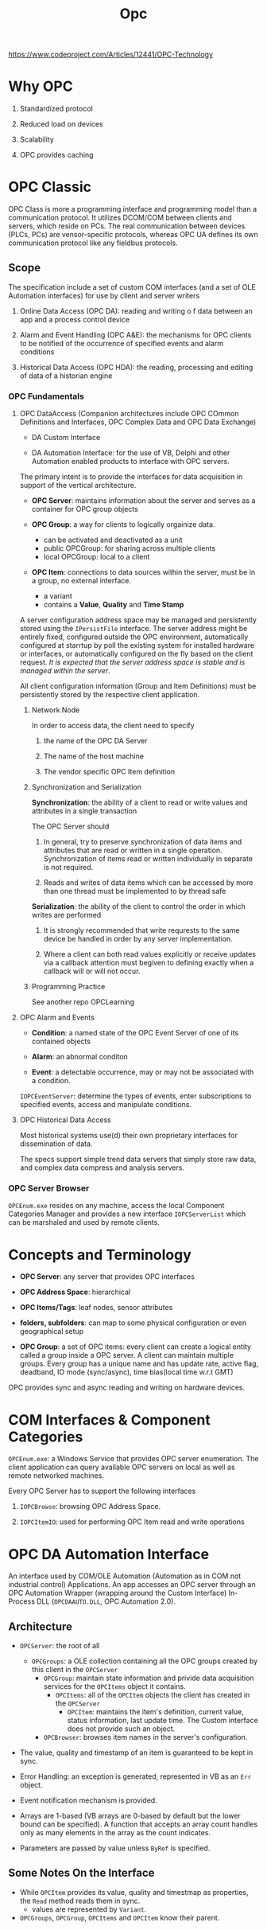 #+TITLE: Opc

https://www.codeproject.com/Articles/12441/OPC-Technology

* Why OPC

1. Standardized protocol

2. Reduced load on devices

3. Scalability

4. OPC provides caching

* OPC Classic

OPC Class is more a programming interface and programming model than a communication protocol.
It utilizes DCOM/COM between clients and servers, which reside on PCs. The real
communication between devices (PLCs, PCs) are vensor-specific protocols, whereas OPC UA
defines its own communication protocol like any fieldbus protocols.

** Scope

The specification include a set of custom COM interfaces (and a set of OLE Automation interfaces) for use by client and server writers

1. Online Data Access (OPC DA): reading and writing o f data between an app and a process control device

2. Alarm and Event Handling (OPC A&E): the mechanisms for OPC clients to be notified of the occurrence of specified events and alarm conditions

3. Historical Data Access (OPC HDA): the reading, processing and editing of data of a historian engine

*** OPC Fundamentals

**** OPC DataAccess (Companion architectures include OPC COmmon Definitions and Interfaces, OPC Complex Data and OPC Data Exchange)

- DA Custom Interface

- DA Automation Interface: for the use of VB, Delphi and other Automation enabled products to interface with OPC servers.

The primary intent is to provide the interfaces for data acquisition in support of the vertical architecture.

- *OPC Server*: maintains information about the server and serves as a container for OPC group objects

- *OPC Group*: a way for clients to logically orgainize data.
  + can be activated and deactivated as a unit
  + public OPCGroup: for sharing across multiple clients
  + local OPCGroup: local to a client

- *OPC Item*: connections to data sources within the server, must be in a group, no external interface.
  + a variant
  + contains a *Value*, *Quality* and *Time Stamp*

A server configuration address space may be managed and persistently stored using the =IPersistFile= interface. The server address might be entirely fixed, configured outside the OPC environment, automatically configured at starrtup by poll the existing system for installed hardware or interfaces, or automatically configured on the fly based on the client request. /It is expected that the server address space is stable and is managed within the server/.

All client configuration information (Group and Item Definitions) must be persistently stored by the respective client application.

***** Network Node

In order to access data, the client need to specify

1. the name of the OPC DA Server

2. The name of the host machine

3. The vendor specific OPC Item definition

***** Synchronization and Serialization

*Synchronization*: the ability of a client to read or write values and attributes in a single transaction

The OPC Server should

1. In general, try to preserve synchronization of data items and attributes that are read or written in a single operation. Synchronization of items read or written individually in separate is not required.

2. Reads and writes of data items which can be accessed by more than one thread must be implemented to by thread safe

*Serialization*: the ability of the client to control the order in which writes are performed

1. It is strongly recommended that write requrests to the same device be handled in order by any server implementation.

2. Where a client can both read values explicitly or receive updates via a callback attention must begiven to defining exactly when a callback will or will not occur.

***** Programming Practice

See another repo OPCLearning

**** OPC Alarm and Events

- *Condition*: a named state of the OPC Event Server of one of its contained objects

- *Alarm*: an abnormal conditon

- *Event*: a detectable occurrence, may or may not be associated with a condition.

=IOPCEventServer=: determine the types of events, enter subscriptions to specified events, access and manipulate conditions.

**** OPC Historical Data Access

Most historical systems use(d) their own proprietary interfaces for dissemination of data.

The specs support simple trend data servers that simply store raw data, and complex data compress and analysis servers.

*** OPC Server Browser

=OPCEnum.exe= resides on any machine, access the local Component Categories Manager and provides a new interface =IOPCServerList= which can be marshaled and used by remote clients.

* Concepts and Terminology

- *OPC Server*: any server that provides OPC interfaces

- *OPC Address Space*: hierarchical

- *OPC Items/Tags*: leaf nodes, sensor attributes

- *folders, subfolders*: can map to some physical configuration or even geographical setup

- *OPC Group*: a set of OPC items: every client can create a logical entity called a group inside a OPC server. A client can maintain multiple groups. Every group has a unique name and has update rate, active flag, deadband, IO mode (sync/async), time bias(local time w.r.t GMT)

OPC provides sync and async reading and writing on hardware devices.

* COM Interfaces & Component Categories

=OPCEnum.exe=: a Windows Service that provides OPC server enumeration. The client application can query available OPC servers on local as well as remote networked machines.

Every OPC Server has to support the following interfaces

1. =IOPCBrowse=: browsing OPC Address Space.

2. =IOPCItemIO=: used for performing OPC Item read and write operations

* OPC DA Automation Interface

An interface used by COM/OLE Automation (Automation as in COM not industrial
control) Applications. An app accesses an OPC server through an OPC Automation
Wrapper (wrapping around the Custom Interface) In-Process DLL (=OPCDAAUTO.DLL=,
OPC Automation 2.0).

** Architecture

- =OPCServer=: the root of all
  + =OPCGroups=: a OLE collection containing all the OPC groups created by this
    client in the =OPCServer=
    + =OPCGroup=: maintain state information and privide data acquisition
      services for the =OPCItems= object it contains.
      + =OPCItems=: all of the =OPCItem= objects the client has created in the
        =OPCServer=
        + =OPCItem=: maintains the item's definition, current value, status
          information, last update time. The Custom interface does not provide
          such an object.
   + =OPCBrowser=: browses item names in the server's configuration.

- The value, quality and timestamp of an item is guaranteed to be kept in sync.

- Error Handling: an exception is generated, represented in VB as an =Err=
  object.

- Event notification mechanism is provided.

- Arrays are 1-based (VB arrays are 0-based by default but the lower bound can
  be specified). A function that accepts an array count handles only as many
  elements in the array as the count indicates.

- Parameters are passed by value unless =ByRef= is specified.

** Some Notes On the Interface

- While =OPCItem= provides its value, quality and timestmap as properties, the
  =Read= method reads them in sync.
  + values are represented by =Variant=.

- =OPCGroups=, =OPCGroup=, =OPCItems= and =OPCItem= know their parent.
